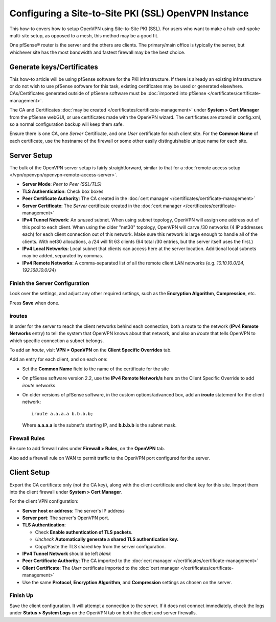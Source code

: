 Configuring a Site-to-Site PKI (SSL) OpenVPN Instance
=====================================================

This how-to covers how to setup OpenVPN using Site-to-Site PKI (SSL).
For users who want to make a hub-and-spoke multi-site setup, as opposed
to a mesh, this method may be a good fit.

One pfSense® router is the server and the others are clients. The
primary/main office is typically the server, but whichever site has the
most bandwidth and fastest firewall may be the best choice.

Generate keys/Certificates
--------------------------

This how-to article will be using pfSense software for the PKI
infrastructure. If there is already an existing infrastructure or
do not wish to use pfSense software for this task, existing
certificates may be used or generated elsewhere. 
CAs/Certificates generated outside of pfSense software must be 
:doc:`imported into pfSense </certificates/certificate-management>`.

The CA and Certificates :doc:`may be created </certificates/certificate-management>`
under **System > Cert Manager** from the pfSense webGUI, or use
certificates made with the OpenVPN wizard. The certificates are
stored in config.xml, so a normal configuration backup will keep them safe.

Ensure there is one CA, one *Server* Certificate, and one *User*
certificate for each client site. For the **Common Name** of each
certificate, use the hostname of the firewall or some other easily
distinguishable unique name for each site.

Server Setup
------------

The bulk of the OpenVPN server setup is fairly straightforward, similar
to that for a :doc:`remote access setup </vpn/openvpn/openvpn-remote-access-server>`.

-  **Server Mode**: *Peer to Peer (SSL/TLS)*
-  **TLS Authentication**: Check box boxes
-  **Peer Certificate Authority**: The CA created in the :doc:`cert manager </certificates/certificate-management>`
-  **Server Certificate**: The *Server* certificate created in the :doc:`cert manager </certificates/certificate-management>`
-  **IPv4 Tunnel Network**: An *unused* subnet. When using subnet
   topology, OpenVPN will assign one address out of this pool to each
   client. When using the older "net30" topology, OpenVPN will carve /30
   networks (4 IP addresses each) for each client connection out of this
   network. Make sure this network is large enough to handle all of the
   clients. With net30 allocations, a /24 will fit 63 clients (64 total
   /30 entries, but the server itself uses the first.)
-  **IPv4 Local Networks**: Local subnet that clients can access here at
   the server location. Additional local subnets may be added, separated
   by commas.
-  **IPv4 Remote Networks**: A comma-separated list of all the remote
   client LAN networks (e.g. *10.10.10.0/24, 192.168.10.0/24*)

Finish the Server Configuration
^^^^^^^^^^^^^^^^^^^^^^^^^^^^^^^

Look over the settings, and adjust any other required settings, such as
the **Encryption Algorithm**, **Compression**, etc.

Press **Save** when done.

iroutes
^^^^^^^

In order for the server to reach the client networks behind each
connection, both a route to the network (**IPv4 Remote Networks** entry)
to tell the system that OpenVPN knows about that network, and also an
*iroute* that tells OpenVPN to which specific connection a subnet
belongs.

To add an *iroute*, visit **VPN > OpenVPN** on the **Client Specific
Overrides** tab.

Add an entry for each client, and on each one:

- Set the **Common Name** field to the name of the certificate for the
  site
- On pfSense software version 2.2, use the **IPv4 Remote Network/s**
  here on the Client Specific Override to add *iroute* networks.
- On older versions of pfSense software, in the custom options/advanced
  box, add an **iroute** statement for the client network::

    iroute a.a.a.a b.b.b.b;

  Where **a.a.a.a** is the subnet's starting IP, and **b.b.b.b** is the subnet
  mask.

Firewall Rules
^^^^^^^^^^^^^^

Be sure to add firewall rules under **Firewall > Rules**, on the
**OpenVPN** tab.

Also add a firewall rule on WAN to permit traffic to the OpenVPN port
configured for the server.

Client Setup
------------

Export the CA certificate only (not the CA key), along with the client
certificate and client key for this site. Import them into the client
firewall under **System > Cert Manager**.

For the client VPN configuration:

-  **Server host or address**: The server's IP address
-  **Server port**: The server's OpenVPN port.
-  **TLS Authentication**:

   -  Check **Enable authentication of TLS packets**.
   -  *Uncheck* **Automatically generate a shared TLS authentication
      key.**
   -  Copy/Paste the TLS shared key from the server configuration.

-  **IPv4 Tunnel Network** should be left *blank*
-  **Peer Certificate Authority**: The CA imported to the :doc:`cert manager </certificates/certificate-management>`
-  **Client Certificate**: The *User* certificate imported to the :doc:`cert manager </certificates/certificate-management>`
-  Use the same **Protocol**, **Encryption Algorithm**, and
   **Compression** settings as chosen on the server.

Finish Up
^^^^^^^^^

Save the client configuration. It will attempt a connection to the
server. If it does not connect immediately, check the logs under
**Status > System Logs** on the OpenVPN tab on both the client and
server firewalls.

